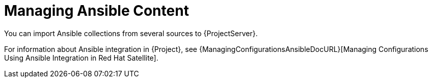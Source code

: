 [id="Managing_Ansible_Content{context}"]
= Managing Ansible Content

You can import Ansible collections from several sources to {ProjectServer}.

For information about Ansible integration in {Project}, see {ManagingConfigurationsAnsibleDocURL}[Managing Configurations Using Ansible Integration in Red Hat Satellite].